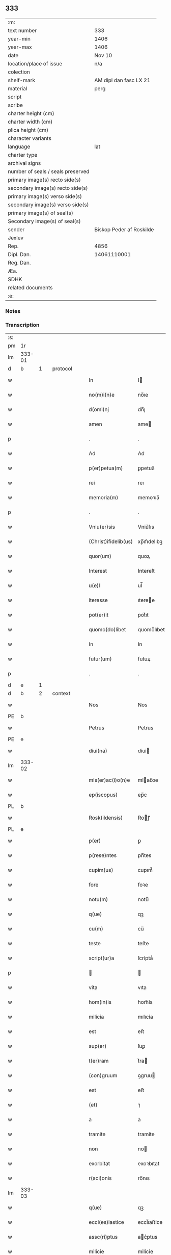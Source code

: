 ** 333

| :m:                               |                          |
| text number                       | 333                      |
| year-min                          | 1406                     |
| year-max                          | 1406                     |
| date                              | Nov 10                   |
| location/place of issue           | n/a                      |
| colection                         |                          |
| shelf-mark                        | AM dipl dan fasc LX 21   |
| material                          | perg                     |
| script                            |                          |
| scribe                            |                          |
| charter height (cm)               |                          |
| charter width (cm)                |                          |
| plica height (cm)                 |                          |
| character variants                |                          |
| language                          | lat                      |
| charter type                      |                          |
| archival signs                    |                          |
| number of seals / seals preserved |                          |
| primary image(s) recto side(s)    |                          |
| secondary image(s) recto side(s)  |                          |
| primary image(s) verso side(s)    |                          |
| secondary image(s) verso side(s)  |                          |
| primary image(s) of seal(s)       |                          |
| Secondary image(s) of seal(s)     |                          |
| sender                            | Biskop Peder af Roskilde |
| Jexlev                            |                          |
| Rep.                              | 4856                     |
| Dipl. Dan.                        | 14061110001              |
| Reg. Dan.                         |                          |
| Æa.                               |                          |
| SDHK                              |                          |
| related documents                 |                          |
| :e:                               |                          |

*** Notes


*** Transcription
| :s: |        |   |   |   |   |                      |               |   |   |   |   |     |   |   |   |               |          |          |  |    |    |    |    |
| pm  | 1r     |   |   |   |   |                      |               |   |   |   |   |     |   |   |   |               |          |          |  |    |    |    |    |
| lm  | 333-01 |   |   |   |   |                      |               |   |   |   |   |     |   |   |   |               |          |          |  |    |    |    |    |
| d  | b      | 1  |   | protocol  |   |                      |               |   |   |   |   |     |   |   |   |               |          |          |  |    |    |    |    |
| w   |        |   |   |   |   | In                   | I            |   |   |   |   | lat |   |   |   |        333-01 | 1:protocol |          |  |    |    |    |    |
| w   |        |   |   |   |   | no(m)i(n)e           | no̅ıe          |   |   |   |   | lat |   |   |   |        333-01 | 1:protocol |          |  |    |    |    |    |
| w   |        |   |   |   |   | d(omi)nj             | dn̅ȷ           |   |   |   |   | lat |   |   |   |        333-01 | 1:protocol |          |  |    |    |    |    |
| w   |        |   |   |   |   | amen                 | ame          |   |   |   |   | lat |   |   |   |        333-01 | 1:protocol |          |  |    |    |    |    |
| p   |        |   |   |   |   | .                    | .             |   |   |   |   | lat |   |   |   |        333-01 | 1:protocol |          |  |    |    |    |    |
| w   |        |   |   |   |   | Ad                   | Ad            |   |   |   |   | lat |   |   |   |        333-01 | 1:protocol |          |  |    |    |    |    |
| w   |        |   |   |   |   | p(er)petua(m)        | ꝑpetua̅        |   |   |   |   | lat |   |   |   |        333-01 | 1:protocol |          |  |    |    |    |    |
| w   |        |   |   |   |   | rei                  | reı           |   |   |   |   | lat |   |   |   |        333-01 | 1:protocol |          |  |    |    |    |    |
| w   |        |   |   |   |   | memoria(m)           | memoꝛıa̅       |   |   |   |   | lat |   |   |   |        333-01 | 1:protocol |          |  |    |    |    |    |
| p   |        |   |   |   |   | .                    | .             |   |   |   |   | lat |   |   |   |        333-01 | 1:protocol |          |  |    |    |    |    |
| w   |        |   |   |   |   | Vniu(er)sis          | Vniu͛ſıs       |   |   |   |   | lat |   |   |   |        333-01 | 1:protocol |          |  |    |    |    |    |
| w   |        |   |   |   |   | (Christ)ifidelib(us) | xp̅ıfıdelıbꝫ   |   |   |   |   | lat |   |   |   |        333-01 | 1:protocol |          |  |    |    |    |    |
| w   |        |   |   |   |   | quor(um)             | quoꝝ          |   |   |   |   | lat |   |   |   |        333-01 | 1:protocol |          |  |    |    |    |    |
| w   |        |   |   |   |   | Interest             | Intereſt      |   |   |   |   | lat |   |   |   |        333-01 | 1:protocol |          |  |    |    |    |    |
| w   |        |   |   |   |   | u(e)l                | ul̅            |   |   |   |   | lat |   |   |   |        333-01 | 1:protocol |          |  |    |    |    |    |
| w   |        |   |   |   |   | iteresse             | ıteree       |   |   |   |   | lat |   |   |   |        333-01 | 1:protocol |          |  |    |    |    |    |
| w   |        |   |   |   |   | pot(er)it            | pot͛ıt         |   |   |   |   | lat |   |   |   |        333-01 | 1:protocol |          |  |    |    |    |    |
| w   |        |   |   |   |   | quomo(do)libet       | quomo̅lıbet    |   |   |   |   | lat |   |   |   |        333-01 | 1:protocol |          |  |    |    |    |    |
| w   |        |   |   |   |   | In                   | In            |   |   |   |   | lat |   |   |   |        333-01 | 1:protocol |          |  |    |    |    |    |
| w   |        |   |   |   |   | futur(um)            | futuꝝ         |   |   |   |   | lat |   |   |   |        333-01 | 1:protocol |          |  |    |    |    |    |
| p   |        |   |   |   |   | .                    | .             |   |   |   |   | lat |   |   |   |        333-01 | 1:protocol |          |  |    |    |    |    |
| d  | e      | 1  |   |   |   |                      |               |   |   |   |   |     |   |   |   |               |          |          |  |    |    |    |    |
| d  | b      | 2  |   | context  |   |                      |               |   |   |   |   |     |   |   |   |               |          |          |  |    |    |    |    |
| w   |        |   |   |   |   | Nos                  | Nos           |   |   |   |   | lat |   |   |   |        333-01 | 2:context |          |  |    |    |    |    |
| PE  | b      |   |   |   |   |                      |               |   |   |   |   |     |   |   |   |               |          |          |  |    |    |    |    |
| w   |        |   |   |   |   | Petrus               | Petrus        |   |   |   |   | lat |   |   |   |        333-01 | 2:context |          |  |2912|    |    |    |
| PE  | e      |   |   |   |   |                      |               |   |   |   |   |     |   |   |   |               |          |          |  |    |    |    |    |
| w   |        |   |   |   |   | dỉuỉ(na)             | dỉuỉ         |   |   |   |   | lat |   |   |   |        333-01 | 2:context |          |  |    |    |    |    |
| lm  | 333-02 |   |   |   |   |                      |               |   |   |   |   |     |   |   |   |               |          |          |  |    |    |    |    |
| w   |        |   |   |   |   | mỉs(er)ac(i)o(n)e    | mỉac̅oe       |   |   |   |   | lat |   |   |   |        333-02 | 2:context |          |  |    |    |    |    |
| w   |        |   |   |   |   | ep(iscopus)          | ep̅c           |   |   |   |   | lat |   |   |   |        333-02 | 2:context |          |  |    |    |    |    |
| PL  | b      |   |   |   |   |                      |               |   |   |   |   |     |   |   |   |               |          |          |  |    |    |    |    |
| w   |        |   |   |   |   | Rosk(ildensis)       | Roꝭ          |   |   |   |   | lat |   |   |   |        333-02 | 2:context |          |  |    |    |2750|    |
| PL  | e      |   |   |   |   |                      |               |   |   |   |   |     |   |   |   |               |          |          |  |    |    |    |    |
| w   |        |   |   |   |   | p(er)                | ꝑ             |   |   |   |   | lat |   |   |   |        333-02 | 2:context |          |  |    |    |    |    |
| w   |        |   |   |   |   | p(rese)ntes          | pn̅tes         |   |   |   |   | lat |   |   |   |        333-02 | 2:context |          |  |    |    |    |    |
| w   |        |   |   |   |   | cupim(us)            | cupım᷒         |   |   |   |   | lat |   |   |   |        333-02 | 2:context |          |  |    |    |    |    |
| w   |        |   |   |   |   | fore                 | foꝛe          |   |   |   |   | lat |   |   |   |        333-02 | 2:context |          |  |    |    |    |    |
| w   |        |   |   |   |   | notu(m)              | notu̅          |   |   |   |   | lat |   |   |   |        333-02 | 2:context |          |  |    |    |    |    |
| w   |        |   |   |   |   | q(ue)                | qꝫ            |   |   |   |   | lat |   |   |   |        333-02 | 2:context |          |  |    |    |    |    |
| w   |        |   |   |   |   | cu(m)                | cu̅            |   |   |   |   | lat |   |   |   |        333-02 | 2:context |          |  |    |    |    |    |
| w   |        |   |   |   |   | teste                | teﬅe          |   |   |   |   | lat |   |   |   |        333-02 | 2:context |          |  |    |    |    |    |
| w   |        |   |   |   |   | script(ur)a          | ſcrỉptaᷣ       |   |   |   |   | lat |   |   |   |        333-02 | 2:context |          |  |    |    |    |    |
| p   |        |   |   |   |   |                     |              |   |   |   |   | lat |   |   |   |        333-02 | 2:context |          |  |    |    |    |    |
| w   |        |   |   |   |   | vita                 | vıta          |   |   |   |   | lat |   |   |   |        333-02 | 2:context |          |  |    |    |    |    |
| w   |        |   |   |   |   | hom(in)is            | hom̅ỉs         |   |   |   |   | lat |   |   |   |        333-02 | 2:context |          |  |    |    |    |    |
| w   |        |   |   |   |   | milicia              | mılıcỉa       |   |   |   |   | lat |   |   |   |        333-02 | 2:context |          |  |    |    |    |    |
| w   |        |   |   |   |   | est                  | eﬅ            |   |   |   |   | lat |   |   |   |        333-02 | 2:context |          |  |    |    |    |    |
| w   |        |   |   |   |   | sup(er)              | ſuꝑ           |   |   |   |   | lat |   |   |   |        333-02 | 2:context |          |  |    |    |    |    |
| w   |        |   |   |   |   | t(er)ram             | t͛ra          |   |   |   |   | lat |   |   |   |        333-02 | 2:context |          |  |    |    |    |    |
| w   |        |   |   |   |   | (con)gruum           | ꝯgruu        |   |   |   |   | lat |   |   |   |        333-02 | 2:context |          |  |    |    |    |    |
| w   |        |   |   |   |   | est                  | eﬅ            |   |   |   |   | lat |   |   |   |        333-02 | 2:context |          |  |    |    |    |    |
| w   |        |   |   |   |   | (et)                 | ⁊             |   |   |   |   | lat |   |   |   |        333-02 | 2:context |          |  |    |    |    |    |
| w   |        |   |   |   |   | a                    | a             |   |   |   |   | lat |   |   |   |        333-02 | 2:context |          |  |    |    |    |    |
| w   |        |   |   |   |   | tramite              | tramỉte       |   |   |   |   | lat |   |   |   |        333-02 | 2:context |          |  |    |    |    |    |
| w   |        |   |   |   |   | non                  | no           |   |   |   |   | lat |   |   |   |        333-02 | 2:context |          |  |    |    |    |    |
| w   |        |   |   |   |   | exorbitat            | exoꝛbıtat     |   |   |   |   | lat |   |   |   |        333-02 | 2:context |          |  |    |    |    |    |
| w   |        |   |   |   |   | r(aci)onis           | ro̅nıs         |   |   |   |   | lat |   |   |   |        333-02 | 2:context |          |  |    |    |    |    |
| lm  | 333-03 |   |   |   |   |                      |               |   |   |   |   |     |   |   |   |               |          |          |  |    |    |    |    |
| w   |        |   |   |   |   | q(ue)                | qꝫ            |   |   |   |   | lat |   |   |   |        333-03 | 2:context |          |  |    |    |    |    |
| w   |        |   |   |   |   | eccl(es)iastice      | eccl̅ıaﬅice    |   |   |   |   | lat |   |   |   |        333-03 | 2:context |          |  |    |    |    |    |
| w   |        |   |   |   |   | assc(ri)ptus         | ac͛ptus       |   |   |   |   | lat |   |   |   |        333-03 | 2:context |          |  |    |    |    |    |
| w   |        |   |   |   |   | milicie              | milicie       |   |   |   |   | lat |   |   |   |        333-03 | 2:context |          |  |    |    |    |    |
| w   |        |   |   |   |   | dece(n)tibus         | dece̅tıbus     |   |   |   |   | lat |   |   |   |        333-03 | 2:context |          |  |    |    |    |    |
| w   |        |   |   |   |   | (et)                 | ⁊             |   |   |   |   | lat |   |   |   |        333-03 | 2:context |          |  |    |    |    |    |
| w   |        |   |   |   |   | sufficientib(us)     | ſuffıcıentıbꝫ |   |   |   |   | lat |   |   |   |        333-03 | 2:context |          |  |    |    |    |    |
| w   |        |   |   |   |   | stipendijs           | ﬅıpendijs     |   |   |   |   | lat |   |   |   |        333-03 | 2:context |          |  |    |    |    |    |
| w   |        |   |   |   |   | sustentet(ur)        | ſuſtentetᷣ     |   |   |   |   | lat |   |   |   |        333-03 | 2:context |          |  |    |    |    |    |
| w   |        |   |   |   |   | necessante           | neceante     |   |   |   |   | lat |   |   |   |        333-03 | 2:context |          |  |    |    |    |    |
| w   |        |   |   |   |   | c(aus)a              | ca̅            |   |   |   |   | lat |   |   |   |        333-03 | 2:context |          |  |    |    |    |    |
| w   |        |   |   |   |   | cesset               | ceet         |   |   |   |   | lat |   |   |   |        333-03 | 2:context |          |  |    |    |    |    |
| w   |        |   |   |   |   | eff(e)c(tu)s         | effc̅s         |   |   |   |   | lat |   |   |   |        333-03 | 2:context |          |  |    |    |    |    |
| w   |        |   |   |   |   | (et)                 | ⁊             |   |   |   |   | lat |   |   |   |        333-03 | 2:context |          |  |    |    |    |    |
| w   |        |   |   |   |   | p(ro)p(ter)          | ꝑp            |   |   |   |   | lat |   |   |   |        333-03 | 2:context |          |  |    |    |    |    |
| w   |        |   |   |   |   | nimiu(m)             | nỉmỉu̅         |   |   |   |   | lat |   |   |   |        333-03 | 2:context |          |  |    |    |    |    |
| w   |        |   |   |   |   | stipendior(um)       | ﬅıpendıoꝝ     |   |   |   |   | lat |   |   |   |        333-03 | 2:context |          |  |    |    |    |    |
| w   |        |   |   |   |   | def(e)c(tu)m         | defc̅         |   |   |   |   | lat |   |   |   |        333-03 | 2:context |          |  |    |    |    |    |
| w   |        |   |   |   |   | deficiat             | defıciat      |   |   |   |   | lat |   |   |   |        333-03 | 2:context |          |  |    |    |    |    |
| w   |        |   |   |   |   | milita(n)s           | milıta̅s       |   |   |   |   | lat |   |   |   |        333-03 | 2:context |          |  |    |    |    |    |
| w   |        |   |   |   |   | an(te)q(uam)         | an̅qꝫ         |   |   |   |   | lat |   |   |   |        333-03 | 2:context |          |  |    |    |    |    |
| lm  | 333-04 |   |   |   |   |                      |               |   |   |   |   |     |   |   |   |               |          |          |  |    |    |    |    |
| w   |        |   |   |   |   | meritorium           | merỉtoꝛỉu    |   |   |   |   | lat |   |   |   |        333-04 | 2:context |          |  |    |    |    |    |
| w   |        |   |   |   |   | p(er)uentu(m)        | ꝑuentu̅        |   |   |   |   | lat |   |   |   |        333-04 | 2:context |          |  |    |    |    |    |
| w   |        |   |   |   |   | fu(er)it             | fu͛ıt          |   |   |   |   | lat |   |   |   |        333-04 | 2:context |          |  |    |    |    |    |
| w   |        |   |   |   |   | ad                   | ad            |   |   |   |   | lat |   |   |   |        333-04 | 2:context |          |  |    |    |    |    |
| w   |        |   |   |   |   | trỉu(m)phu(m)        | trỉu̅phu̅       |   |   |   |   | lat |   |   |   |        333-04 | 2:context |          |  |    |    |    |    |
| p   |        |   |   |   |   | .                    | .             |   |   |   |   | lat |   |   |   |        333-04 | 2:context |          |  |    |    |    |    |
| w   |        |   |   |   |   | Quod                 | Quod          |   |   |   |   | lat |   |   |   |        333-04 | 2:context |          |  |    |    |    |    |
| w   |        |   |   |   |   | nos                  | nos           |   |   |   |   | lat |   |   |   |        333-04 | 2:context |          |  |    |    |    |    |
| w   |        |   |   |   |   | exacte               | exae         |   |   |   |   | lat |   |   |   |        333-04 | 2:context |          |  |    |    |    |    |
| w   |        |   |   |   |   | solicitudinis        | ſolicıtudinis |   |   |   |   | lat |   |   |   |        333-04 | 2:context |          |  |    |    |    |    |
| w   |        |   |   |   |   | instancia            | inﬅancia      |   |   |   |   | lat |   |   |   |        333-04 | 2:context |          |  |    |    |    |    |
| w   |        |   |   |   |   | p(er)pendentes       | ꝑpendentes    |   |   |   |   | lat |   |   |   |        333-04 | 2:context |          |  |    |    |    |    |
| w   |        |   |   |   |   | (et)                 | ⁊             |   |   |   |   | lat |   |   |   |        333-04 | 2:context |          |  |    |    |    |    |
| w   |        |   |   |   |   | defectib(us)         | defeıbꝫ      |   |   |   |   | lat |   |   |   |        333-04 | 2:context |          |  |    |    |    |    |
| w   |        |   |   |   |   | n(ost)ro             | nr̅o           |   |   |   |   | lat |   |   |   |        333-04 | 2:context |          |  |    |    |    |    |
| w   |        |   |   |   |   | scituj               | ſcituj        |   |   |   |   | lat |   |   |   |        333-04 | 2:context |          |  |    |    |    |    |
| w   |        |   |   |   |   | se                   | ſe            |   |   |   |   | lat |   |   |   |        333-04 | 2:context |          |  |    |    |    |    |
| w   |        |   |   |   |   | offerentib(us)       | offerentibꝫ   |   |   |   |   | lat |   |   |   |        333-04 | 2:context |          |  |    |    |    |    |
| w   |        |   |   |   |   | coop(er)ante         | cooꝑante      |   |   |   |   | lat |   |   |   |        333-04 | 2:context |          |  |    |    |    |    |
| w   |        |   |   |   |   | d(omi)no             | dn̅o           |   |   |   |   | lat |   |   |   |        333-04 | 2:context |          |  |    |    |    |    |
| w   |        |   |   |   |   | q(ua)ntum            | qntu        |   |   |   |   | lat |   |   |   |        333-04 | 2:context |          |  |    |    |    |    |
| lm  | 333-05 |   |   |   |   |                      |               |   |   |   |   |     |   |   |   |               |          |          |  |    |    |    |    |
| w   |        |   |   |   |   | possum(us)           | poum᷒         |   |   |   |   | lat |   |   |   |        333-05 | 2:context |          |  |    |    |    |    |
| w   |        |   |   |   |   | consulere            | conſulere     |   |   |   |   | lat |   |   |   |        333-05 | 2:context |          |  |    |    |    |    |
| w   |        |   |   |   |   | cupientes            | cupıentes     |   |   |   |   | lat |   |   |   |        333-05 | 2:context |          |  |    |    |    |    |
| p   |        |   |   |   |   | .                    | .             |   |   |   |   | lat |   |   |   |        333-05 | 2:context |          |  |    |    |    |    |
| w   |        |   |   |   |   | Canonỉcatuj          | Canonỉcatu   |   |   |   |   | lat |   |   |   |        333-05 | 2:context |          |  |    |    |    |    |
| w   |        |   |   |   |   | (et)                 | ⁊             |   |   |   |   | lat |   |   |   |        333-05 | 2:context |          |  |    |    |    |    |
| w   |        |   |   |   |   | p(reb)ende           | p̅ende         |   |   |   |   | lat |   |   |   |        333-05 | 2:context |          |  |    |    |    |    |
| PE  | b      |   |   |   |   |                      |               |   |   |   |   |     |   |   |   |               |          |          |  |    |    |    |    |
| w   |        |   |   |   |   | euerdboldam          | euerdbolda   |   |   |   |   | lat |   |   |   |        333-05 | 2:context |          |  |2913|    |    |    |
| PE  | e      |   |   |   |   |                      |               |   |   |   |   |     |   |   |   |               |          |          |  |    |    |    |    |
| w   |        |   |   |   |   | in                   | i            |   |   |   |   | lat |   |   |   |        333-05 | 2:context |          |  |    |    |    |    |
| w   |        |   |   |   |   | eccl(es)ia           | eccl̅ıa        |   |   |   |   | lat |   |   |   |        333-05 | 2:context |          |  |    |    |    |    |
| w   |        |   |   |   |   | n(ost)ra             | nr̅a           |   |   |   |   | lat |   |   |   |        333-05 | 2:context |          |  |    |    |    |    |
| PL  | b      |   |   |   |   |                      |               |   |   |   |   |     |   |   |   |               |          |          |  |    |    |    |    |
| w   |        |   |   |   |   | Rosk(ildensis)       | Roꝭ          |   |   |   |   | lat |   |   |   |        333-05 | 2:context |          |  |    |    |2748|    |
| PL  | e      |   |   |   |   |                      |               |   |   |   |   |     |   |   |   |               |          |          |  |    |    |    |    |
| p   |        |   |   |   |   | .                    | .             |   |   |   |   | lat |   |   |   |        333-05 | 2:context |          |  |    |    |    |    |
| w   |        |   |   |   |   | quos                 | quos          |   |   |   |   | lat |   |   |   |        333-05 | 2:context |          |  |    |    |    |    |
| w   |        |   |   |   |   | dil(e)c(tu)s         | dıl̅cs         |   |   |   |   | lat |   |   |   |        333-05 | 2:context |          |  |    |    |    |    |
| w   |        |   |   |   |   | nob(is)              | nob̅           |   |   |   |   | lat |   |   |   |        333-05 | 2:context |          |  |    |    |    |    |
| w   |        |   |   |   |   | d(omi)n(u)s          | dn̅s           |   |   |   |   | lat |   |   |   |        333-05 | 2:context |          |  |    |    |    |    |
| PE  | b      |   |   |   |   |                      |               |   |   |   |   |     |   |   |   |               |          |          |  |    |    |    |    |
| w   |        |   |   |   |   | michael              | michael       |   |   |   |   | lat |   |   |   |        333-05 | 2:context |          |  |2914|    |    |    |
| w   |        |   |   |   |   | clementis            | clementıs     |   |   |   |   | lat |   |   |   |        333-05 | 2:context |          |  |2914|    |    |    |
| PE  | e      |   |   |   |   |                      |               |   |   |   |   |     |   |   |   |               |          |          |  |    |    |    |    |
| w   |        |   |   |   |   | Canonicus            | Canonicus     |   |   |   |   | lat |   |   |   |        333-05 | 2:context |          |  |    |    |    |    |
| w   |        |   |   |   |   | ibide(m)             | ibıde̅         |   |   |   |   | lat |   |   |   |        333-05 | 2:context |          |  |    |    |    |    |
| lm  | 333-06 |   |   |   |   |                      |               |   |   |   |   |     |   |   |   |               |          |          |  |    |    |    |    |
| w   |        |   |   |   |   | iam                  | ıa           |   |   |   |   | lat |   |   |   |        333-06 | 2:context |          |  |    |    |    |    |
| w   |        |   |   |   |   | actu                 | au           |   |   |   |   | lat |   |   |   |        333-06 | 2:context |          |  |    |    |    |    |
| w   |        |   |   |   |   | tenet                | tenet         |   |   |   |   | lat |   |   |   |        333-06 | 2:context |          |  |    |    |    |    |
| w   |        |   |   |   |   | p(ro)p(ter)          | ꝑp            |   |   |   |   | lat |   |   |   |        333-06 | 2:context |          |  |    |    |    |    |
| w   |        |   |   |   |   | ip(s)or(um)          | ıp̅oꝝ          |   |   |   |   | lat |   |   |   |        333-06 | 2:context |          |  |    |    |    |    |
| w   |        |   |   |   |   | Canonicat(us)        | Canonicat᷒     |   |   |   |   | lat |   |   |   |        333-06 | 2:context |          |  |    |    |    |    |
| w   |        |   |   |   |   | (et)                 | ⁊             |   |   |   |   | lat |   |   |   |        333-06 | 2:context |          |  |    |    |    |    |
| w   |        |   |   |   |   | p(re)bende           | p̅bende        |   |   |   |   | lat |   |   |   |        333-06 | 2:context |          |  |    |    |    |    |
| w   |        |   |   |   |   | fructuum             | fruuu       |   |   |   |   | lat |   |   |   |        333-06 | 2:context |          |  |    |    |    |    |
| w   |        |   |   |   |   | pensionu(m)          | penſıonu̅      |   |   |   |   | lat |   |   |   |        333-06 | 2:context |          |  |    |    |    |    |
| w   |        |   |   |   |   | (et)                 | ⁊             |   |   |   |   | lat |   |   |   |        333-06 | 2:context |          |  |    |    |    |    |
| w   |        |   |   |   |   | obuenc(i)onum        | obuenc̅onu    |   |   |   |   | lat |   |   |   |        333-06 | 2:context |          |  |    |    |    |    |
| w   |        |   |   |   |   | defectuosam          | defeuoſa    |   |   |   |   | lat |   |   |   |        333-06 | 2:context |          |  |    |    |    |    |
| w   |        |   |   |   |   | exilitatem           | exılıtate    |   |   |   |   | lat |   |   |   |        333-06 | 2:context |          |  |    |    |    |    |
| w   |        |   |   |   |   | (et)                 | ⁊             |   |   |   |   | lat |   |   |   |        333-06 | 2:context |          |  |    |    |    |    |
| w   |        |   |   |   |   | tenuitatem           | tenuỉtate    |   |   |   |   | lat |   |   |   |        333-06 | 2:context |          |  |    |    |    |    |
| w   |        |   |   |   |   | cum                  | cu           |   |   |   |   | lat |   |   |   |        333-06 | 2:context |          |  |    |    |    |    |
| w   |        |   |   |   |   | urgens               | urgens        |   |   |   |   | lat |   |   |   |        333-06 | 2:context |          |  |    |    |    |    |
| w   |        |   |   |   |   | necessỉtas           | neceỉtas     |   |   |   |   | lat |   |   |   |        333-06 | 2:context |          |  |    |    |    |    |
| lm  | 333-07 |   |   |   |   |                      |               |   |   |   |   |     |   |   |   |               |          |          |  |    |    |    |    |
| w   |        |   |   |   |   | (et)                 | ⁊             |   |   |   |   | lat |   |   |   |        333-07 | 2:context |          |  |    |    |    |    |
| w   |        |   |   |   |   | euidens              | euỉdens       |   |   |   |   | lat |   |   |   |        333-07 | 2:context |          |  |    |    |    |    |
| w   |        |   |   |   |   | utilitas             | utỉlỉtas      |   |   |   |   | lat |   |   |   |        333-07 | 2:context |          |  |    |    |    |    |
| w   |        |   |   |   |   | id                   | ıd            |   |   |   |   | lat |   |   |   |        333-07 | 2:context |          |  |    |    |    |    |
| w   |        |   |   |   |   | exposcat             | expoſcat      |   |   |   |   | lat |   |   |   |        333-07 | 2:context |          |  |    |    |    |    |
| p   |        |   |   |   |   | .                    | .             |   |   |   |   | lat |   |   |   |        333-07 | 2:context |          |  |    |    |    |    |
| w   |        |   |   |   |   | Capellam             | Capella      |   |   |   |   | lat |   |   |   |        333-07 | 2:context |          |  |    |    |    |    |
| w   |        |   |   |   |   | in                   | ı            |   |   |   |   | lat |   |   |   |        333-07 | 2:context |          |  |    |    |    |    |
| w   |        |   |   |   |   | h(on)orem            | h̅oꝛe         |   |   |   |   | lat |   |   |   |        333-07 | 2:context |          |  |    |    |    |    |
| w   |        |   |   |   |   | dei                  | deí           |   |   |   |   | lat |   |   |   |        333-07 | 2:context |          |  |    |    |    |    |
| p   |        |   |   |   |   | .                    | .             |   |   |   |   | lat |   |   |   |        333-07 | 2:context |          |  |    |    |    |    |
| w   |        |   |   |   |   | o(mn)i(u)m           | oỉ̅           |   |   |   |   | lat |   |   |   |        333-07 | 2:context |          |  |    |    |    |    |
| w   |        |   |   |   |   | s(an)c(t)or(um)      | ſcoꝝ          |   |   |   |   | lat |   |   |   |        333-07 | 2:context |          |  |    |    |    |    |
| p   |        |   |   |   |   | .                    | .             |   |   |   |   | lat |   |   |   |        333-07 | 2:context |          |  |    |    |    |    |
| w   |        |   |   |   |   | (et)                 | ⁊             |   |   |   |   | lat |   |   |   |        333-07 | 2:context |          |  |    |    |    |    |
| w   |        |   |   |   |   | b(ea)ti              | bt̅ı           |   |   |   |   | lat |   |   |   |        333-07 | 2:context |          |  |    |    |    |    |
| PE  | b      |   |   |   |   |                      |               |   |   |   |   |     |   |   |   |               |          |          |  |    |    |    |    |
| w   |        |   |   |   |   | sygfridi             | ſygfrıdı      |   |   |   |   | lat |   |   |   |        333-07 | 2:context |          |  |2915|    |    |    |
| PE  | e      |   |   |   |   |                      |               |   |   |   |   |     |   |   |   |               |          |          |  |    |    |    |    |
| w   |        |   |   |   |   | confessor(is)        | confeorꝭ     |   |   |   |   | lat |   |   |   |        333-07 | 2:context |          |  |    |    |    |    |
| w   |        |   |   |   |   | in                   | í            |   |   |   |   | lat |   |   |   |        333-07 | 2:context |          |  |    |    |    |    |
| w   |        |   |   |   |   | eade(m)              | eade̅          |   |   |   |   | lat |   |   |   |        333-07 | 2:context |          |  |    |    |    |    |
| w   |        |   |   |   |   | eccl(es)ỉa           | eccl̅ỉa        |   |   |   |   | lat |   |   |   |        333-07 | 2:context |          |  |    |    |    |    |
| w   |        |   |   |   |   | p(er)                | ꝑ             |   |   |   |   | lat |   |   |   |        333-07 | 2:context |          |  |    |    |    |    |
| w   |        |   |   |   |   | nos                  | nos           |   |   |   |   | lat |   |   |   |        333-07 | 2:context |          |  |    |    |    |    |
| w   |        |   |   |   |   | de                   | de            |   |   |   |   | lat |   |   |   |        333-07 | 2:context |          |  |    |    |    |    |
| w   |        |   |   |   |   | nouo                 | nouo          |   |   |   |   | lat |   |   |   |        333-07 | 2:context |          |  |    |    |    |    |
| w   |        |   |   |   |   | fundatam             | fundata      |   |   |   |   | lat |   |   |   |        333-07 | 2:context |          |  |    |    |    |    |
| w   |        |   |   |   |   | (et)                 | ⁊             |   |   |   |   | lat |   |   |   |        333-07 | 2:context |          |  |    |    |    |    |
| w   |        |   |   |   |   | de                   | de            |   |   |   |   | lat |   |   |   |        333-07 | 2:context |          |  |    |    |    |    |
| w   |        |   |   |   |   | bonjs                | bons         |   |   |   |   | lat |   |   |   |        333-07 | 2:context |          |  |    |    |    |    |
| lm  | 333-08 |   |   |   |   |                      |               |   |   |   |   |     |   |   |   |               |          |          |  |    |    |    |    |
| w   |        |   |   |   |   | n(ost)ris            | nr̅ỉs          |   |   |   |   | lat |   |   |   |        333-08 | 2:context |          |  |    |    |    |    |
| w   |        |   |   |   |   | peculiarib(us)       | peculỉarỉbꝫ   |   |   |   |   | lat |   |   |   |        333-08 | 2:context |          |  |    |    |    |    |
| w   |        |   |   |   |   | p(er)                | ꝑ             |   |   |   |   | lat |   |   |   |        333-08 | 2:context |          |  |    |    |    |    |
| w   |        |   |   |   |   | industriam           | ỉnduﬅrỉa     |   |   |   |   | lat |   |   |   |        333-08 | 2:context |          |  |    |    |    |    |
| w   |        |   |   |   |   | n(ost)ram            | nr̅a          |   |   |   |   | lat |   |   |   |        333-08 | 2:context |          |  |    |    |    |    |
| w   |        |   |   |   |   | acquisit(is)         | acquỉſitꝭ     |   |   |   |   | lat |   |   |   |        333-08 | 2:context |          |  |    |    |    |    |
| w   |        |   |   |   |   | dotatam              | dotata       |   |   |   |   | lat |   |   |   |        333-08 | 2:context |          |  |    |    |    |    |
| w   |        |   |   |   |   | necnon               | necno        |   |   |   |   | lat |   |   |   |        333-08 | 2:context |          |  |    |    |    |    |
| w   |        |   |   |   |   | p(er)                | ꝑ             |   |   |   |   | lat |   |   |   |        333-08 | 2:context |          |  |    |    |    |    |
| w   |        |   |   |   |   | sedem                | ſede         |   |   |   |   | lat |   |   |   |        333-08 | 2:context |          |  |    |    |    |    |
| w   |        |   |   |   |   | ap(osto)licam        | apl̅ıca       |   |   |   |   | lat |   |   |   |        333-08 | 2:context |          |  |    |    |    |    |
| w   |        |   |   |   |   | co(m)firmatam        | co̅fỉrmata    |   |   |   |   | lat |   |   |   |        333-08 | 2:context |          |  |    |    |    |    |
| w   |        |   |   |   |   | vna                  | vna           |   |   |   |   | lat |   |   |   |        333-08 | 2:context |          |  |    |    |    |    |
| w   |        |   |   |   |   | cum                  | cu           |   |   |   |   | lat |   |   |   |        333-08 | 2:context |          |  |    |    |    |    |
| w   |        |   |   |   |   | om(n)ib(us)          | om̅ỉbꝫ         |   |   |   |   | lat |   |   |   |        333-08 | 2:context |          |  |    |    |    |    |
| w   |        |   |   |   |   | (et)                 | ⁊             |   |   |   |   | lat |   |   |   |        333-08 | 2:context |          |  |    |    |    |    |
| w   |        |   |   |   |   | sỉng(u)lis           | ſỉngl̅ỉs       |   |   |   |   | lat |   |   |   |        333-08 | 2:context |          |  |    |    |    |    |
| w   |        |   |   |   |   | suis                 | ſuıs          |   |   |   |   | lat |   |   |   |        333-08 | 2:context |          |  |    |    |    |    |
| w   |        |   |   |   |   | attinencijs          | aınencís    |   |   |   |   | lat |   |   |   |        333-08 | 2:context |          |  |    |    |    |    |
| lm  | 333-09 |   |   |   |   |                      |               |   |   |   |   |     |   |   |   |               |          |          |  |    |    |    |    |
| w   |        |   |   |   |   | bonis                | bonís         |   |   |   |   | lat |   |   |   |        333-09 | 2:context |          |  |    |    |    |    |
| p   |        |   |   |   |   | .                    | .             |   |   |   |   | lat |   |   |   |        333-09 | 2:context |          |  |    |    |    |    |
| w   |        |   |   |   |   | possessionib(us)     | poeỉonıbꝫ   |   |   |   |   | lat |   |   |   |        333-09 | 2:context |          |  |    |    |    |    |
| p   |        |   |   |   |   | .                    | .             |   |   |   |   | lat |   |   |   |        333-09 | 2:context |          |  |    |    |    |    |
| w   |        |   |   |   |   | villis               | vıllỉs        |   |   |   |   | lat |   |   |   |        333-09 | 2:context |          |  |    |    |    |    |
| p   |        |   |   |   |   | .                    | .             |   |   |   |   | lat |   |   |   |        333-09 | 2:context |          |  |    |    |    |    |
| w   |        |   |   |   |   | agris                | agrỉs         |   |   |   |   | lat |   |   |   |        333-09 | 2:context |          |  |    |    |    |    |
| p   |        |   |   |   |   | .                    | .             |   |   |   |   | lat |   |   |   |        333-09 | 2:context |          |  |    |    |    |    |
| w   |        |   |   |   |   | pratis               | pratỉs        |   |   |   |   | lat |   |   |   |        333-09 | 2:context |          |  |    |    |    |    |
| p   |        |   |   |   |   | .                    | .             |   |   |   |   | lat |   |   |   |        333-09 | 2:context |          |  |    |    |    |    |
| w   |        |   |   |   |   | siluis               | ſıluís        |   |   |   |   | lat |   |   |   |        333-09 | 2:context |          |  |    |    |    |    |
| p   |        |   |   |   |   | .                    | .             |   |   |   |   | lat |   |   |   |        333-09 | 2:context |          |  |    |    |    |    |
| w   |        |   |   |   |   | pascuis              | paſcuỉs       |   |   |   |   | lat |   |   |   |        333-09 | 2:context |          |  |    |    |    |    |
| p   |        |   |   |   |   | .                    | .             |   |   |   |   | lat |   |   |   |        333-09 | 2:context |          |  |    |    |    |    |
| w   |        |   |   |   |   | piscatur(is)         | pıſcaturꝭ     |   |   |   |   | lat |   |   |   |        333-09 | 2:context |          |  |    |    |    |    |
| p   |        |   |   |   |   | .                    | .             |   |   |   |   | lat |   |   |   |        333-09 | 2:context |          |  |    |    |    |    |
| w   |        |   |   |   |   | munerib(us)          | munerıbꝫ      |   |   |   |   | lat |   |   |   |        333-09 | 2:context |          |  |    |    |    |    |
| p   |        |   |   |   |   | .                    | .             |   |   |   |   | lat |   |   |   |        333-09 | 2:context |          |  |    |    |    |    |
| w   |        |   |   |   |   | (et)                 | ⁊             |   |   |   |   | lat |   |   |   |        333-09 | 2:context |          |  |    |    |    |    |
| w   |        |   |   |   |   | s(er)uicijs          | uícỉs       |   |   |   |   | lat |   |   |   |        333-09 | 2:context |          |  |    |    |    |    |
| p   |        |   |   |   |   | .                    | .             |   |   |   |   | lat |   |   |   |        333-09 | 2:context |          |  |    |    |    |    |
| w   |        |   |   |   |   | Necnon               | Necno        |   |   |   |   | lat |   |   |   |        333-09 | 2:context |          |  |    |    |    |    |
| w   |        |   |   |   |   | d(i)c(t)ar(um)       | dc̅aꝝ          |   |   |   |   | lat |   |   |   |        333-09 | 2:context |          |  |    |    |    |    |
| w   |        |   |   |   |   | possessionu(m)       | poeỉonu̅     |   |   |   |   | lat |   |   |   |        333-09 | 2:context |          |  |    |    |    |    |
| w   |        |   |   |   |   | (et)                 | ⁊             |   |   |   |   | lat |   |   |   |        333-09 | 2:context |          |  |    |    |    |    |
| w   |        |   |   |   |   | bonor(um)            | bonoꝝ         |   |   |   |   | lat |   |   |   |        333-09 | 2:context |          |  |    |    |    |    |
| w   |        |   |   |   |   | attinenciar(um)      | aỉnencỉaꝝ    |   |   |   |   | lat |   |   |   |        333-09 | 2:context |          |  |    |    |    |    |
| p   |        |   |   |   |   | .                    | .             |   |   |   |   | lat |   |   |   |        333-09 | 2:context |          |  |    |    |    |    |
| w   |        |   |   |   |   | deci¦mis             | deci¦mis      |   |   |   |   | lat |   |   |   | 333-09—333-10 | 2:context |          |  |    |    |    |    |
| w   |        |   |   |   |   | ep(iscop)alib(us)    | ep̅alỉbꝫ       |   |   |   |   | lat |   |   |   |        333-10 | 2:context |          |  |    |    |    |    |
| p   |        |   |   |   |   | .                    | .             |   |   |   |   | lat |   |   |   |        333-10 | 2:context |          |  |    |    |    |    |
| w   |        |   |   |   |   | vniu(er)sisq(ue)     | vnıu͛ſỉſqꝫ     |   |   |   |   | lat |   |   |   |        333-10 | 2:context |          |  |    |    |    |    |
| w   |        |   |   |   |   | alijs                | alís         |   |   |   |   | lat |   |   |   |        333-10 | 2:context |          |  |    |    |    |    |
| w   |        |   |   |   |   | obuenc(i)onib(us)    | obuenc̅onỉbꝫ   |   |   |   |   | lat |   |   |   |        333-10 | 2:context |          |  |    |    |    |    |
| w   |        |   |   |   |   | nullis               | nullıs        |   |   |   |   | lat |   |   |   |        333-10 | 2:context |          |  |    |    |    |    |
| w   |        |   |   |   |   | except(is)           | exceptꝭ       |   |   |   |   | lat |   |   |   |        333-10 | 2:context |          |  |    |    |    |    |
| w   |        |   |   |   |   | quibuscumq(ue)       | quibuſcumqꝫ   |   |   |   |   | lat |   |   |   |        333-10 | 2:context |          |  |    |    |    |    |
| w   |        |   |   |   |   | censeant(ur)         | cenſeantᷣ      |   |   |   |   | lat |   |   |   |        333-10 | 2:context |          |  |    |    |    |    |
| w   |        |   |   |   |   | no(min)ib(us)        | no̅ıbꝫ         |   |   |   |   | lat |   |   |   |        333-10 | 2:context |          |  |    |    |    |    |
| p   |        |   |   |   |   | .                    | .             |   |   |   |   | lat |   |   |   |        333-10 | 2:context |          |  |    |    |    |    |
| w   |        |   |   |   |   | Onerib(us)           | Onerıbꝫ       |   |   |   |   | lat |   |   |   |        333-10 | 2:context |          |  |    |    |    |    |
| w   |        |   |   |   |   | aut                  | aut           |   |   |   |   | lat |   |   |   |        333-10 | 2:context |          |  |    |    |    |    |
| w   |        |   |   |   |   | d(i)c(t)e            | dc̅e           |   |   |   |   | lat |   |   |   |        333-10 | 2:context |          |  |    |    |    |    |
| w   |        |   |   |   |   | Capelle              | Capelle       |   |   |   |   | lat |   |   |   |        333-10 | 2:context |          |  |    |    |    |    |
| w   |        |   |   |   |   | (et)                 | ⁊             |   |   |   |   | lat |   |   |   |        333-10 | 2:context |          |  |    |    |    |    |
| w   |        |   |   |   |   | suo                  | ſuo           |   |   |   |   | lat |   |   |   |        333-10 | 2:context |          |  |    |    |    |    |
| w   |        |   |   |   |   | possessorj           | poeoꝛ      |   |   |   |   | lat |   |   |   |        333-10 | 2:context |          |  |    |    |    |    |
| w   |        |   |   |   |   | qui                  | qui           |   |   |   |   | lat |   |   |   |        333-10 | 2:context |          |  |    |    |    |    |
| w   |        |   |   |   |   | p(ro)                | ꝓ             |   |   |   |   | lat |   |   |   |        333-10 | 2:context |          |  |    |    |    |    |
| w   |        |   |   |   |   | t(em)p(er)e          | tꝑe           |   |   |   |   | lat |   |   |   |        333-10 | 2:context |          |  |    |    |    |    |
| w   |        |   |   |   |   | fu(er)it             | fu͛ıt          |   |   |   |   | lat |   |   |   |        333-10 | 2:context |          |  |    |    |    |    |
| lm  | 333-11 |   |   |   |   |                      |               |   |   |   |   |     |   |   |   |               |          |          |  |    |    |    |    |
| w   |        |   |   |   |   | p(er)                | ꝑ             |   |   |   |   | lat |   |   |   |        333-11 | 2:context |          |  |    |    |    |    |
| w   |        |   |   |   |   | nos                  | nos           |   |   |   |   | lat |   |   |   |        333-11 | 2:context |          |  |    |    |    |    |
| w   |        |   |   |   |   | impo(s)it(is)        | ỉmpo̅ıtꝭ       |   |   |   |   | lat |   |   |   |        333-11 | 2:context |          |  |    |    |    |    |
| w   |        |   |   |   |   | s(em)p(er)           | ſꝑ            |   |   |   |   | lat |   |   |   |        333-11 | 2:context |          |  |    |    |    |    |
| w   |        |   |   |   |   | saluis               | ſaluỉs        |   |   |   |   | lat |   |   |   |        333-11 | 2:context |          |  |    |    |    |    |
| w   |        |   |   |   |   | p(ro)ut              | ꝓut           |   |   |   |   | lat |   |   |   |        333-11 | 2:context |          |  |    |    |    |    |
| w   |        |   |   |   |   | h(ec)                | h̅             |   |   |   |   | lat |   |   |   |        333-11 | 2:context |          |  |    |    |    |    |
| w   |        |   |   |   |   | om(n)ia              | om̅ỉa          |   |   |   |   | lat |   |   |   |        333-11 | 2:context |          |  |    |    |    |    |
| w   |        |   |   |   |   | in                   | ı            |   |   |   |   | lat |   |   |   |        333-11 | 2:context |          |  |    |    |    |    |
| w   |        |   |   |   |   | originalib(us)       | oꝛígınalıbꝫ   |   |   |   |   | lat |   |   |   |        333-11 | 2:context |          |  |    |    |    |    |
| w   |        |   |   |   |   | l(itte)ris           | lr̅ỉs          |   |   |   |   | lat |   |   |   |        333-11 | 2:context |          |  |    |    |    |    |
| w   |        |   |   |   |   | fundac(i)o(n)is      | fundac̅oıs     |   |   |   |   | lat |   |   |   |        333-11 | 2:context |          |  |    |    |    |    |
| w   |        |   |   |   |   | d(i)c(t)e            | dc̅e           |   |   |   |   | lat |   |   |   |        333-11 | 2:context |          |  |    |    |    |    |
| w   |        |   |   |   |   | Capelle              | Capelle       |   |   |   |   | lat |   |   |   |        333-11 | 2:context |          |  |    |    |    |    |
| w   |        |   |   |   |   | pleni(us)            | plení᷒         |   |   |   |   | lat |   |   |   |        333-11 | 2:context |          |  |    |    |    |    |
| w   |        |   |   |   |   | exp(r)essant(ur)     | expe̅antᷣ      |   |   |   |   | lat |   |   |   |        333-11 | 2:context |          |  |    |    |    |    |
| p   |        |   |   |   |   | .                    | .             |   |   |   |   | lat |   |   |   |        333-11 | 2:context |          |  |    |    |    |    |
| w   |        |   |   |   |   | Accede(n)te          | ccede̅te      |   |   |   |   | lat |   |   |   |        333-11 | 2:context |          |  |    |    |    |    |
| w   |        |   |   |   |   | ad                   | ad            |   |   |   |   | lat |   |   |   |        333-11 | 2:context |          |  |    |    |    |    |
| w   |        |   |   |   |   | hoc                  | hoc           |   |   |   |   | lat |   |   |   |        333-11 | 2:context |          |  |    |    |    |    |
| w   |        |   |   |   |   | mat(ur)o             | matᷣo          |   |   |   |   | lat |   |   |   |        333-11 | 2:context |          |  |    |    |    |    |
| w   |        |   |   |   |   | (et)                 | ⁊             |   |   |   |   | lat |   |   |   |        333-11 | 2:context |          |  |    |    |    |    |
| w   |        |   |   |   |   | delibe(r)ato         | delıbe͛ato     |   |   |   |   | lat |   |   |   |        333-11 | 2:context |          |  |    |    |    |    |
| w   |        |   |   |   |   | consilỉo             | conſılỉo      |   |   |   |   | lat |   |   |   |        333-11 | 2:context |          |  |    |    |    |    |
| lm  | 333-12 |   |   |   |   |                      |               |   |   |   |   |     |   |   |   |               |          |          |  |    |    |    |    |
| w   |        |   |   |   |   | (et)                 | ⁊             |   |   |   |   | lat |   |   |   |        333-12 | 2:context |          |  |    |    |    |    |
| w   |        |   |   |   |   | pleno                | pleno         |   |   |   |   | lat |   |   |   |        333-12 | 2:context |          |  |    |    |    |    |
| w   |        |   |   |   |   | (con)sensu           | ꝯſenſu        |   |   |   |   | lat |   |   |   |        333-12 | 2:context |          |  |    |    |    |    |
| w   |        |   |   |   |   | dil(e)c(t)i          | dıl̅cı         |   |   |   |   | lat |   |   |   |        333-12 | 2:context |          |  |    |    |    |    |
| w   |        |   |   |   |   | Capit(u)li           | Capỉtl̅ı       |   |   |   |   | lat |   |   |   |        333-12 | 2:context |          |  |    |    |    |    |
| w   |        |   |   |   |   | n(ost)rj             | nr̅ȷ           |   |   |   |   | lat |   |   |   |        333-12 | 2:context |          |  |    |    |    |    |
| PL  | b      |   |   |   |   |                      |               |   |   |   |   |     |   |   |   |               |          |          |  |    |    |    |    |
| w   |        |   |   |   |   | Rosk(ildensis)       | Roꝭ          |   |   |   |   | lat |   |   |   |        333-12 | 2:context |          |  |    |    |2747|    |
| PL  | e      |   |   |   |   |                      |               |   |   |   |   |     |   |   |   |               |          |          |  |    |    |    |    |
| w   |        |   |   |   |   | huic                 | huỉc          |   |   |   |   | lat |   |   |   |        333-12 | 2:context |          |  |    |    |    |    |
| w   |        |   |   |   |   | affectuj             | affeuj       |   |   |   |   | lat |   |   |   |        333-12 | 2:context |          |  |    |    |    |    |
| w   |        |   |   |   |   | n(ost)ro             | nr̅o           |   |   |   |   | lat |   |   |   |        333-12 | 2:context |          |  |    |    |    |    |
| w   |        |   |   |   |   | plurimu(m)           | plurımu̅       |   |   |   |   | lat |   |   |   |        333-12 | 2:context |          |  |    |    |    |    |
| w   |        |   |   |   |   | applaudent(is)       | alaudentꝭ    |   |   |   |   | lat |   |   |   |        333-12 | 2:context |          |  |    |    |    |    |
| w   |        |   |   |   |   | diuino               | dỉuíno        |   |   |   |   | lat |   |   |   |        333-12 | 2:context |          |  |    |    |    |    |
| w   |        |   |   |   |   | auxilio              | auxılỉo       |   |   |   |   | lat |   |   |   |        333-12 | 2:context |          |  |    |    |    |    |
| w   |        |   |   |   |   | inuocato             | ỉnuocato      |   |   |   |   | lat |   |   |   |        333-12 | 2:context |          |  |    |    |    |    |
| w   |        |   |   |   |   | p(er)petuo           | ꝑpetuo        |   |   |   |   | lat |   |   |   |        333-12 | 2:context |          |  |    |    |    |    |
| w   |        |   |   |   |   | annectim(us)         | anneỉm᷒       |   |   |   |   | lat |   |   |   |        333-12 | 2:context |          |  |    |    |    |    |
| w   |        |   |   |   |   | (et)                 | ⁊             |   |   |   |   | lat |   |   |   |        333-12 | 2:context |          |  |    |    |    |    |
| w   |        |   |   |   |   | vnim(us)             | vnỉm᷒          |   |   |   |   | lat |   |   |   |        333-12 | 2:context |          |  |    |    |    |    |
| p   |        |   |   |   |   | .                    | .             |   |   |   |   | lat |   |   |   |        333-12 | 2:context |          |  |    |    |    |    |
| w   |        |   |   |   |   | faci¦endo            | faci¦endo     |   |   |   |   | lat |   |   |   | 333-12—333-13 | 2:context |          |  |    |    |    |    |
| w   |        |   |   |   |   | vnu(m)               | vnu̅           |   |   |   |   | lat |   |   |   |        333-13 | 2:context |          |  |    |    |    |    |
| w   |        |   |   |   |   | b(e)n(e)ficium       | bn̅fıcỉu      |   |   |   |   | lat |   |   |   |        333-13 | 2:context |          |  |    |    |    |    |
| w   |        |   |   |   |   | insep(er)abil(ite)r  | ỉnſeꝑabıl̅r    |   |   |   |   | lat |   |   |   |        333-13 | 2:context |          |  |    |    |    |    |
| w   |        |   |   |   |   | de                   | de            |   |   |   |   | lat |   |   |   |        333-13 | 2:context |          |  |    |    |    |    |
| w   |        |   |   |   |   | vtrisq(ue)           | vtrıſqꝫ       |   |   |   |   | lat |   |   |   |        333-13 | 2:context |          |  |    |    |    |    |
| w   |        |   |   |   |   | in                   | i            |   |   |   |   | lat |   |   |   |        333-13 | 2:context |          |  |    |    |    |    |
| w   |        |   |   |   |   | diuinj               | diuinj        |   |   |   |   | lat |   |   |   |        333-13 | 2:context |          |  |    |    |    |    |
| w   |        |   |   |   |   | cultus               | cultus        |   |   |   |   | lat |   |   |   |        333-13 | 2:context |          |  |    |    |    |    |
| w   |        |   |   |   |   | vberius              | vberỉus       |   |   |   |   | lat |   |   |   |        333-13 | 2:context |          |  |    |    |    |    |
| w   |        |   |   |   |   | (et)                 | ⁊             |   |   |   |   | lat |   |   |   |        333-13 | 2:context |          |  |    |    |    |    |
| w   |        |   |   |   |   | forci(us)            | foꝛcı᷒         |   |   |   |   | lat |   |   |   |        333-13 | 2:context |          |  |    |    |    |    |
| w   |        |   |   |   |   | sustentam(en)        | ſuﬅenta̅      |   |   |   |   | lat |   |   |   |        333-13 | 2:context |          |  |    |    |    |    |
| p   |        |   |   |   |   | .                    | .             |   |   |   |   | lat |   |   |   |        333-13 | 2:context |          |  |    |    |    |    |
| d  | e      | 2  |   |   |   |                      |               |   |   |   |   |     |   |   |   |               |          |          |  |    |    |    |    |
| d  | b      | 3  |   | eschatocol  |   |                      |               |   |   |   |   |     |   |   |   |               |          |          |  |    |    |    |    |
| w   |        |   |   |   |   | Quas                 | Quas          |   |   |   |   | lat |   |   |   |        333-13 | 3:eschatocol |          |  |    |    |    |    |
| w   |        |   |   |   |   | quide(m)             | quỉde̅         |   |   |   |   | lat |   |   |   |        333-13 | 3:eschatocol |          |  |    |    |    |    |
| w   |        |   |   |   |   | annecc(i)o(n)em      | annecc̅oe     |   |   |   |   | lat |   |   |   |        333-13 | 3:eschatocol |          |  |    |    |    |    |
| w   |        |   |   |   |   | (et)                 | ⁊             |   |   |   |   | lat |   |   |   |        333-13 | 3:eschatocol |          |  |    |    |    |    |
| w   |        |   |   |   |   | vnione(m)            | vnione̅        |   |   |   |   | lat |   |   |   |        333-13 | 3:eschatocol |          |  |    |    |    |    |
| w   |        |   |   |   |   | p(er)petua           | ꝑpetua        |   |   |   |   | lat |   |   |   |        333-13 | 3:eschatocol |          |  |    |    |    |    |
| w   |        |   |   |   |   | firmi¦tate           | fırmỉ¦tate    |   |   |   |   | lat |   |   |   | 333-13—333-14 | 3:eschatocol |          |  |    |    |    |    |
| w   |        |   |   |   |   | valit(ur)as          | valỉtᷣas       |   |   |   |   | lat |   |   |   |        333-14 | 3:eschatocol |          |  |    |    |    |    |
| p   |        |   |   |   |   | .                    | .             |   |   |   |   | lat |   |   |   |        333-14 | 3:eschatocol |          |  |    |    |    |    |
| w   |        |   |   |   |   | p(rese)n(tis)        | pn̅ꝭ           |   |   |   |   | lat |   |   |   |        333-14 | 3:eschatocol |          |  |    |    |    |    |
| w   |        |   |   |   |   | sc(ri)pti            | ſc͛pti         |   |   |   |   | lat |   |   |   |        333-14 | 3:eschatocol |          |  |    |    |    |    |
| p   |        |   |   |   |   | .                    | .             |   |   |   |   | lat |   |   |   |        333-14 | 3:eschatocol |          |  |    |    |    |    |
| w   |        |   |   |   |   | ac                   | ac            |   |   |   |   | lat |   |   |   |        333-14 | 3:eschatocol |          |  |    |    |    |    |
| w   |        |   |   |   |   | sigillor(um)         | ſıgilloꝝ      |   |   |   |   | lat |   |   |   |        333-14 | 3:eschatocol |          |  |    |    |    |    |
| w   |        |   |   |   |   | n(ost)rj             | nr̅ȷ           |   |   |   |   | lat |   |   |   |        333-14 | 3:eschatocol |          |  |    |    |    |    |
| p   |        |   |   |   |   | .                    | .             |   |   |   |   | lat |   |   |   |        333-14 | 3:eschatocol |          |  |    |    |    |    |
| w   |        |   |   |   |   | ac                   | ac            |   |   |   |   | lat |   |   |   |        333-14 | 3:eschatocol |          |  |    |    |    |    |
| w   |        |   |   |   |   | dil(e)c(t)i          | dıl̅cı         |   |   |   |   | lat |   |   |   |        333-14 | 3:eschatocol |          |  |    |    |    |    |
| w   |        |   |   |   |   | Capit(u)li           | Capıtl̅ı       |   |   |   |   | lat |   |   |   |        333-14 | 3:eschatocol |          |  |    |    |    |    |
| w   |        |   |   |   |   | n(ost)rj             | nr̅ȷ           |   |   |   |   | lat |   |   |   |        333-14 | 3:eschatocol |          |  |    |    |    |    |
| PL  | b      |   |   |   |   |                      |               |   |   |   |   |     |   |   |   |               |          |          |  |    |    |    |    |
| w   |        |   |   |   |   | Rosk(ildensis)       | Roꝭ          |   |   |   |   | lat |   |   |   |        333-14 | 3:eschatocol |          |  |    |    |2749|    |
| PL  | e      |   |   |   |   |                      |               |   |   |   |   |     |   |   |   |               |          |          |  |    |    |    |    |
| w   |        |   |   |   |   | p(re)d(i)c(t)i       | pdc̅ı          |   |   |   |   | lat |   |   |   |        333-14 | 3:eschatocol |          |  |    |    |    |    |
| w   |        |   |   |   |   | huic                 | huíc          |   |   |   |   | lat |   |   |   |        333-14 | 3:eschatocol |          |  |    |    |    |    |
| w   |        |   |   |   |   | appensor(um)         | aenſoꝝ       |   |   |   |   | lat |   |   |   |        333-14 | 3:eschatocol |          |  |    |    |    |    |
| w   |        |   |   |   |   | robore               | roboꝛe        |   |   |   |   | lat |   |   |   |        333-14 | 3:eschatocol |          |  |    |    |    |    |
| w   |        |   |   |   |   | co(m)munim(us)       | co̅munỉm᷒       |   |   |   |   | lat |   |   |   |        333-14 | 3:eschatocol |          |  |    |    |    |    |
| p   |        |   |   |   |   | .                    | .             |   |   |   |   | lat |   |   |   |        333-14 | 3:eschatocol |          |  |    |    |    |    |
| w   |        |   |   |   |   | Datum                | Datu         |   |   |   |   | lat |   |   |   |        333-14 | 3:eschatocol |          |  |    |    |    |    |
| w   |        |   |   |   |   | (et)                 | ⁊             |   |   |   |   | lat |   |   |   |        333-14 | 3:eschatocol |          |  |    |    |    |    |
| w   |        |   |   |   |   | actu(m)              | au̅           |   |   |   |   | lat |   |   |   |        333-14 | 3:eschatocol |          |  |    |    |    |    |
| p   |        |   |   |   |   | .                    | .             |   |   |   |   | lat |   |   |   |        333-14 | 3:eschatocol |          |  |    |    |    |    |
| w   |        |   |   |   |   | Anno                 | Anno          |   |   |   |   | lat |   |   |   |        333-14 | 3:eschatocol |          |  |    |    |    |    |
| w   |        |   |   |   |   | d(omi)nj             | dn̅           |   |   |   |   | lat |   |   |   |        333-14 | 3:eschatocol |          |  |    |    |    |    |
| lm  | 333-15 |   |   |   |   |                      |               |   |   |   |   |     |   |   |   |               |          |          |  |    |    |    |    |
| w   |        |   |   |   |   | mº                   | .ͦ.           |   |   |   |   | lat |   |   |   |        333-15 | 3:eschatocol |          |  |    |    |    |    |
| w   |        |   |   |   |   | cdº                  | Cͦd.           |   |   |   |   | lat |   |   |   |        333-15 | 3:eschatocol |          |  |    |    |    |    |
| w   |        |   |   |   |   | sexto                | ſexto         |   |   |   |   | lat |   |   |   |        333-15 | 3:eschatocol |          |  |    |    |    |    |
| w   |        |   |   |   |   | die                  | die           |   |   |   |   | lat |   |   |   |        333-15 | 3:eschatocol |          |  |    |    |    |    |
| w   |        |   |   |   |   | b(ea)ti              | bt̅ı           |   |   |   |   | lat |   |   |   |        333-15 | 3:eschatocol |          |  |    |    |    |    |
| w   |        |   |   |   |   | martỉnj              | martỉn       |   |   |   |   | lat |   |   |   |        333-15 | 3:eschatocol |          |  |    |    |    |    |
| w   |        |   |   |   |   | confessor(is)        | confeorꝭ     |   |   |   |   | lat |   |   |   |        333-15 | 3:eschatocol |          |  |    |    |    |    |
| w   |        |   |   |   |   | (et)                 | ⁊             |   |   |   |   | lat |   |   |   |        333-15 | 3:eschatocol |          |  |    |    |    |    |
| w   |        |   |   |   |   | pontific(is)         | pontificꝭ     |   |   |   |   | lat |   |   |   |        333-15 | 3:eschatocol |          |  |    |    |    |    |
| p   |        |   |   |   |   | ⁘                    | ⁘             |   |   |   |   | lat |   |   |   |        333-15 | 3:eschatocol |          |  |    |    |    |    |
| d  | e      | 3  |   |   |   |                      |               |   |   |   |   |     |   |   |   |               |          |          |  |    |    |    |    |
| :e: |        |   |   |   |   |                      |               |   |   |   |   |     |   |   |   |               |          |          |  |    |    |    |    |